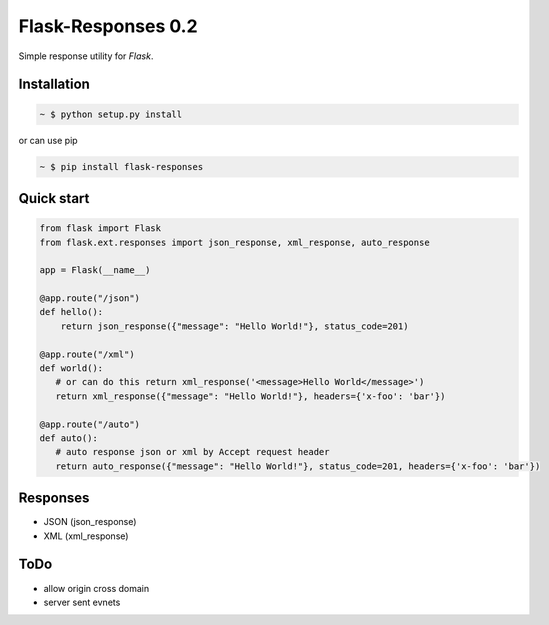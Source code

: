 Flask-Responses 0.2
===================

.. image:: https://pypip.in/version/flask-responses/badge.svg
    :target: https://pypi.python.org/pypi/flask-responses/
    :alt: Latest Version

.. image:: https://secure.travis-ci.org/Parkayun/flask-responses.svg?branch=master
   :alt: Build Status
   :target: https://travis-ci.org/Parkayun/flask-responses

.. image:: https://img.shields.io/coveralls/Parkayun/flask-responses.svg
   :alt: Coverage Status
   :target: https://coveralls.io/r/Parkayun/flask-responses

.. module:: flask.ext.responses

Simple response utility for `Flask`.

.. _Flask: http://flask.pocoo.org/

Installation
-------------

.. sourcecode:: bash

   ~ $ python setup.py install
   
or can use pip

.. sourcecode:: bash

   ~ $ pip install flask-responses

Quick start
-----------

.. sourcecode:: python

   from flask import Flask
   from flask.ext.responses import json_response, xml_response, auto_response

   app = Flask(__name__)

   @app.route("/json")
   def hello():
       return json_response({"message": "Hello World!"}, status_code=201)
       
   @app.route("/xml")
   def world():
      # or can do this return xml_response('<message>Hello World</message>')
      return xml_response({"message": "Hello World!"}, headers={'x-foo': 'bar'}) 
      
   @app.route("/auto")
   def auto():
      # auto response json or xml by Accept request header
      return auto_response({"message": "Hello World!"}, status_code=201, headers={'x-foo': 'bar'})
       
Responses
---------
* JSON (json_response)
* XML (xml_response)

ToDo
----
* allow origin cross domain
* server sent evnets
